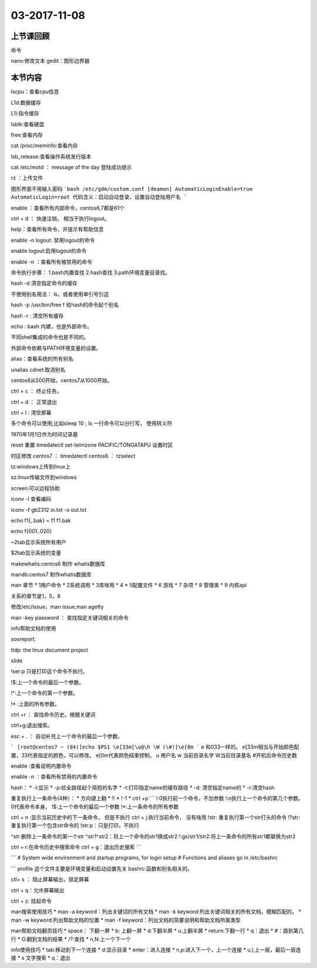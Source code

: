 03-2017-11-08
============================

上节课回顾
----------------------------
命令 ::

nano:修改文本
gedit：图形边界器


本节内容
----------------------------
lscpu：查看cpu信息

L1d:数据缓存

L1i:指令缓存

lsblk:查看硬盘

free:查看内存

cat /proc/meminfo:查看内存

lsb_release:查看操作系统发行版本


cat /etc/motd ： message of the day 登陆成功提示

rz ：上传文件

图形界面不用输入密码
```bash
/etc/gdm/custom.conf
[deamon]
AutomaticLoginEnable=true
AutomaticLogin=root
代码含义：启动自动登录，设置自动登陆用户名
```

enable ：查看所有内部命令，centos6,7都是61个

ctrl + d ： 快速注销， 相当于执行logout。

help：查看所有命令，并提示有帮助信息

enable -n logout: 禁用logout的命令

enable logout:启用logout的命令

enable -n ：查看所有被禁用的命令


命令执行步骤：
1.bash内置查找
2.hash查找
3.path环境变量目录找。

hash -d 清空指定命令的缓存

不使用别名用法： \ls，或者使用单引号引这

hash -p /usr/bin/free f 给hash的命令起个别名

hash -r : 清空所有缓存

echo : bash 内建，也是外部命令。

不同shell集成的命令也是不同的。

外部命令依赖与PATH环境变量的设置。

alias：查看系统的所有别名

unalias cdnet:取消别名


centos6从500开始，centos7从1000开始。

ctrl + c ： 终止任务。

ctrl + d ： 正常退出

ctrl + l : 清空屏幕

多个命令可以使用;比如sleep 10 ; ls
一行命令可以分行写， 使用\转义符

1970年1月1日作为时间记录基

reset 重置
timedatectl set-teimzone PACIFIC/TONGATAPU 设置时区

时区修改
centos7 ： timedatectl
centos6 ： tzselect

tz:windows上传到linux上

sz:linux传输文件到windows


screen:可以远程协助


iconv -l 查看编码

iconv -f gb2312 in.txt -o out.txt 


echo f1{,.bak}  = f1 f1.bak

echo f{001..020}

~2tab显示系统所有用户

$2tab显示系统的变量

makewhatis:centos6 制作 whatis数据库

mandb:centos7  制作whatis数据库

man 章节
* 1用户命令
* 2系统调用
* 3库嗲用
* 4 
* 5配置文件
* 6 游戏
* 7 杂项
* 8 管理类
* 9 内核api

关系的章节是1，5，8

修改/etc/issue，man issue,man agetty

man -key password ： 查找指定关键词相关的命令


info帮助文档的使用

sosreport:

tldp: the linux document project

slide

!ser:p 只是打印这个命令不执行。 

!$:上一个命令的最后一个参数。

!^:上一个命令的第一个参数。

!* :上面的所有参数。

ctrl +r ： 查找命令历史。根据关键词

ctrl+g:退出搜索。

esc + . ： 自动补充上一个命令的最后一个参数。

```
[root@centos7 ~ (84)]echo $PS1
\e[33m[\u@\h \W (\#)]\e[0m
```
\e 和\033一样的。
\e[33m相当与开始颜色配置，33代表指定的颜色，可以修改。
\e[0m代表颜色结束控制。
\u 用户名
\w 当前目录名字
\W当前目录基名
\#开机后命令历史数

enable :查看说明内置命令

enable -n ：查看所有禁用的内置命令

hash：
* -l:显示
* -p:给全路径起个简短的名字
* -t:打印指定name的缓存路径
* -d: 清空指定name的
* -r:清空hash

重复执行上一条命令(4种）： 
* 方向键上翻
* !!
* !-1
* ctrl +p
```
!:0执行前一个命令，不加参数
!:n执行上一个命令的第几个参数。0代表命令本身。
!$:上一个命令的最后一个参数
!*:上一条命令的所有参数

ctrl + n :显示当前历史中的下一条命令， 但是不执行
ctrl + j:执行当前命令， 没有啥用
!str: 重复执行第一个str打头的命令
!?str:重复执行第一个包含str命令的
!str:p：只是打印，不执行

^str:删除上一条命令的第一个str
^str1^str2：将上一个命令的str1换成str2
!:gs/str1/str2:将上一条命令的所有str1都替换为str2

ctrl + r:在命令历史中搜索命令
ctrl + g：退出历史搜索
```

```
# System wide environment and startup programs, for login setup
# Functions and aliases go in /etc/bashrc

```
profile 这个文件主要是环境变量和启动设置先关
bashrc:函数和别名相关的。

ctl+ s ： 阻止屏幕输出，锁定屏幕

ctrl + q：允许屏幕输出

ctrl + z: 挂起命令

man搜索使用技巧
* man -a keyword：列出关键词的所有文档
* man -k keyword:列出关键词相关的所有文档，模糊匹配的。 
* man -w keyword:列出帮助文档的位置
* man -f keyword：列出文档的简要说明和帮助文档所属类型

man帮助文档翻页技巧
* space： 下翻一屏
* b: 上翻一屏
* d:下翻半屏
* u:上翻半屏
* return:下翻一行
* q：退出
* #：跳到第几行
* G:翻到文档的结果
* /?:查找
* n,N:上一个下一个

info使用技巧
* tab:移动到下一个连接
* d:显示目录
* enter：进入连接
* n,p:进入下一个，上一个连接
* u,l,上一层，最后一层连接
* s 文字搜索
* q：退出

